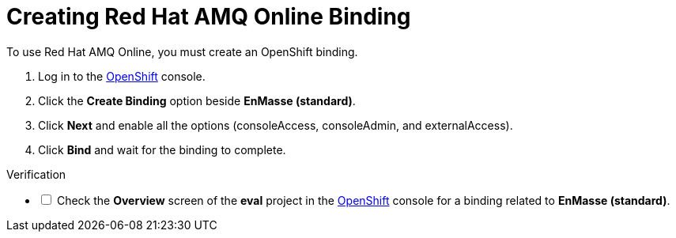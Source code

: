// Module included in the following assemblies:
//
// <List assemblies here, each on a new line>

:enmasse: Red Hat AMQ Online

[id='creating-enmasse-binding_{context}']

= Creating {enmasse} Binding

// tag::intro[]
To use {enmasse}, you must create an OpenShift binding.
// end::intro[]

:openshift-url: https://master.city.openshiftworkshop.com/console/project/eval/overview

. Log in to the link:{openshift-url}[OpenShift, window="_blank"] console.

. Click the *Create Binding* option beside *EnMasse (standard)*.

. Click *Next* and enable all the options (consoleAccess, consoleAdmin, and externalAccess).

. Click *Bind* and wait for the binding to complete.

[role="alert alert-info"]
.Verification 

[%interactive]

* [ ] Check the *Overview* screen of the *eval* project in the link:{openshift-url}[OpenShift, window="_blank"] console for a binding related to *EnMasse (standard)*.

